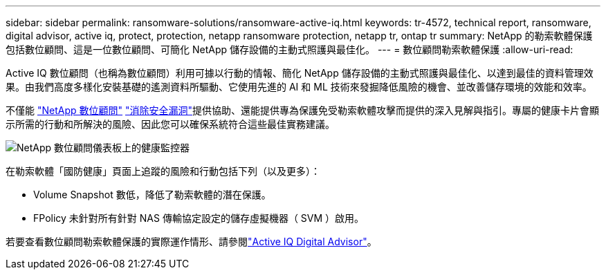 ---
sidebar: sidebar 
permalink: ransomware-solutions/ransomware-active-iq.html 
keywords: tr-4572, technical report, ransomware, digital advisor, active iq, protect, protection, netapp ransomware protection, netapp tr, ontap tr 
summary: NetApp 的勒索軟體保護包括數位顧問、這是一位數位顧問、可簡化 NetApp 儲存設備的主動式照護與最佳化。 
---
= 數位顧問勒索軟體保護
:allow-uri-read: 


[role="lead"]
Active IQ 數位顧問（也稱為數位顧問）利用可據以行動的情報、簡化 NetApp 儲存設備的主動式照護與最佳化、以達到最佳的資料管理效果。由我們高度多樣化安裝基礎的遙測資料所驅動、它使用先進的 AI 和 ML 技術來發掘降低風險的機會、並改善儲存環境的效能和效率。

不僅能 https://www.netapp.com/services/support/active-iq/["NetApp 數位顧問"^] https://www.netapp.com/blog/fix-security-vulnerabilities-with-active-iq/["消除安全漏洞"^]提供協助、還能提供專為保護免受勒索軟體攻擊而提供的深入見解與指引。專屬的健康卡片會顯示所需的行動和所解決的風險、因此您可以確保系統符合這些最佳實務建議。

image:ransomware-solution-dashboard.jpg["NetApp 數位顧問儀表板上的健康監控器"]

在勒索軟體「國防健康」頁面上追蹤的風險和行動包括下列（以及更多）：

* Volume Snapshot 數低，降低了勒索軟體的潛在保護。
* FPolicy 未針對所有針對 NAS 傳輸協定設定的儲存虛擬機器（ SVM ）啟用。


若要查看數位顧問勒索軟體保護的實際運作情形、請參閱link:https://www.netapp.com/services/support/active-iq/["Active IQ Digital Advisor"^]。
